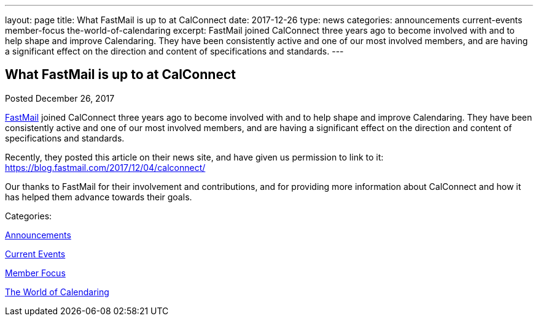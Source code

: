 ---
layout: page
title: What FastMail is up to at CalConnect
date: 2017-12-26
type: news
categories: announcements current-events member-focus the-world-of-calendaring
excerpt: FastMail joined CalConnect three years ago to become involved with and to help shape and improve Calendaring. They have been consistently active and one of our most involved members, and are having a significant effect on the direction and content of specifications and standards.
---

== What FastMail is up to at CalConnect

[[node-459]]
Posted December 26, 2017 

https://fastmail.com[FastMail] joined CalConnect three years ago to become involved with and to help shape and improve Calendaring. They have been consistently active and one of our most involved members, and are having a significant effect on the direction and content of specifications and standards.

Recently, they posted this article on their news site, and have given us permission to link to it:&nbsp; https://blog.fastmail.com/2017/12/04/calconnect/

Our thanks to FastMail for their involvement and contributions, and for providing more information about CalConnect and how it has helped them advance towards their goals.&nbsp;



Categories:&nbsp;

link:/news/announcements[Announcements]

link:/news/current-events[Current Events]

link:/news/member-focus[Member Focus]

link:/news/the-world-of-calendaring[The World of Calendaring]

